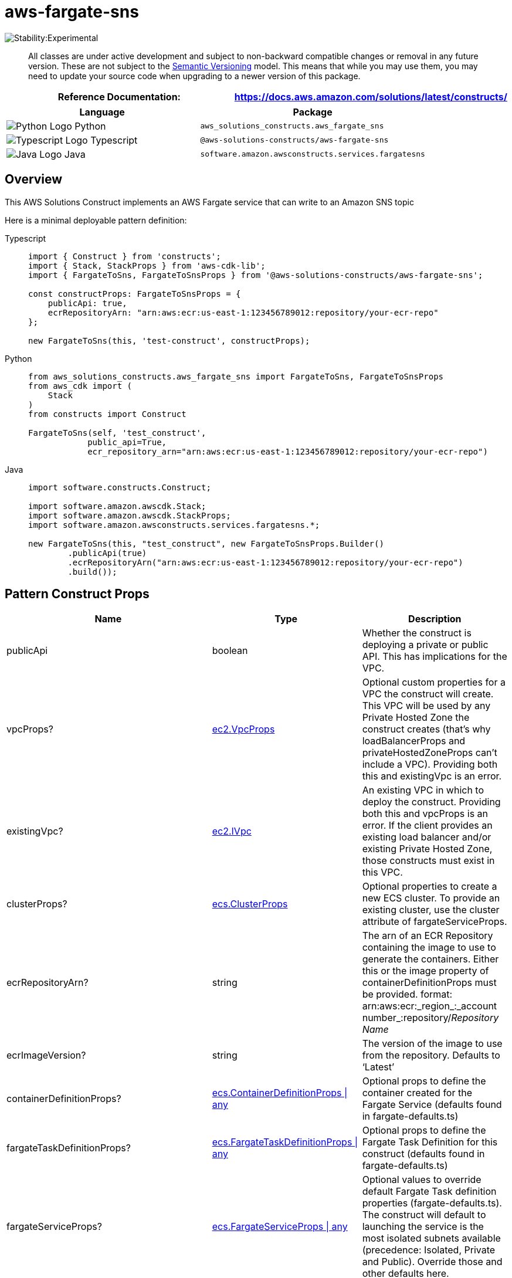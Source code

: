 //!!NODE_ROOT <section>
//== aws-fargate-sns module

[.topic]
= aws-fargate-sns
:info_doctype: section
:info_title: aws-fargate-sns


image::https://img.shields.io/badge/stability-Experimental-important.svg?style=for-the-badge[Stability:Experimental]

____
All classes are under active development and subject to non-backward
compatible changes or removal in any future version. These are not
subject to the https://semver.org/[Semantic Versioning] model. This
means that while you may use them, you may need to update your source
code when upgrading to a newer version of this package.
____

[width="100%",cols="<50%,<50%",options="header",]
|===
|*Reference Documentation*:
|https://docs.aws.amazon.com/solutions/latest/constructs/
|===

[width="100%",cols="<46%,54%",options="header",]
|===
|*Language* |*Package*
|image:https://docs.aws.amazon.com/cdk/api/latest/img/python32.png[Python
Logo] Python |`aws_solutions_constructs.aws_fargate_sns`

|image:https://docs.aws.amazon.com/cdk/api/latest/img/typescript32.png[Typescript
Logo] Typescript |`@aws-solutions-constructs/aws-fargate-sns`

|image:https://docs.aws.amazon.com/cdk/api/latest/img/java32.png[Java
Logo] Java |`software.amazon.awsconstructs.services.fargatesns`
|===

== Overview

This AWS Solutions Construct implements an AWS Fargate service that can
write to an Amazon SNS topic

Here is a minimal deployable pattern definition:

====
[role="tablist"]
Typescript::
+
[source,typescript]
----
import { Construct } from 'constructs';
import { Stack, StackProps } from 'aws-cdk-lib';
import { FargateToSns, FargateToSnsProps } from '@aws-solutions-constructs/aws-fargate-sns';

const constructProps: FargateToSnsProps = {
    publicApi: true,
    ecrRepositoryArn: "arn:aws:ecr:us-east-1:123456789012:repository/your-ecr-repo"
};

new FargateToSns(this, 'test-construct', constructProps);
----

Python::
+
[source,python]
----
from aws_solutions_constructs.aws_fargate_sns import FargateToSns, FargateToSnsProps
from aws_cdk import (
    Stack
)
from constructs import Construct

FargateToSns(self, 'test_construct',
            public_api=True,
            ecr_repository_arn="arn:aws:ecr:us-east-1:123456789012:repository/your-ecr-repo")
----

Java::
+
[source,java]
----
import software.constructs.Construct;

import software.amazon.awscdk.Stack;
import software.amazon.awscdk.StackProps;
import software.amazon.awsconstructs.services.fargatesns.*;

new FargateToSns(this, "test_construct", new FargateToSnsProps.Builder()
        .publicApi(true)
        .ecrRepositoryArn("arn:aws:ecr:us-east-1:123456789012:repository/your-ecr-repo")
        .build());
----
====

== Pattern Construct Props

[width="100%",cols="<30%,<35%,35%",options="header",]
|===
|*Name* |*Type* |*Description*
|publicApi |boolean |Whether the construct is deploying a private or
public API. This has implications for the VPC.

|vpcProps?
|https://docs.aws.amazon.com/cdk/api/v2/docs/aws-cdk-lib.aws_ec2.VpcProps.html[ec2.VpcProps]
|Optional custom properties for a VPC the construct will create. This
VPC will be used by any Private Hosted Zone the construct creates
(that’s why loadBalancerProps and privateHostedZoneProps can’t include a
VPC). Providing both this and existingVpc is an error.

|existingVpc?
|https://docs.aws.amazon.com/cdk/api/v2/docs/aws-cdk-lib.aws_ec2.IVpc.html[ec2.IVpc]
|An existing VPC in which to deploy the construct. Providing both this
and vpcProps is an error. If the client provides an existing load
balancer and/or existing Private Hosted Zone, those constructs must
exist in this VPC.

|clusterProps?
|https://docs.aws.amazon.com/cdk/api/v2/docs/aws-cdk-lib.aws_ecs.ClusterProps.html[ecs.ClusterProps]
|Optional properties to create a new ECS cluster. To provide an existing
cluster, use the cluster attribute of fargateServiceProps.

|ecrRepositoryArn? |string |The arn of an ECR Repository containing the
image to use to generate the containers. Either this or the image
property of containerDefinitionProps must be provided. format:
arn:aws:ecr:_region_:_account number_:repository/_Repository Name_

|ecrImageVersion? |string |The version of the image to use from the
repository. Defaults to '`Latest`'

|containerDefinitionProps?
|https://docs.aws.amazon.com/cdk/api/v2/docs/aws-cdk-lib.aws_ecs.ContainerDefinitionProps.html[ecs.ContainerDefinitionProps
{vbar} any] |Optional props to define the container created for the
Fargate Service (defaults found in fargate-defaults.ts)

|fargateTaskDefinitionProps?
|https://docs.aws.amazon.com/cdk/api/v2/docs/aws-cdk-lib.aws_ecs.FargateTaskDefinitionProps.html[ecs.FargateTaskDefinitionProps
{vbar} any] |Optional props to define the Fargate Task Definition for
this construct (defaults found in fargate-defaults.ts)

|fargateServiceProps?
|https://docs.aws.amazon.com/cdk/api/v2/docs/aws-cdk-lib.aws_ecs.FargateServiceProps.html[ecs.FargateServiceProps
{vbar} any] |Optional values to override default Fargate Task definition
properties (fargate-defaults.ts). The construct will default to
launching the service is the most isolated subnets available
(precedence: Isolated, Private and Public). Override those and other
defaults here.

|existingFargateServiceObject?
|https://docs.aws.amazon.com/cdk/api/v2/docs/aws-cdk-lib.aws_ecs.FargateService.html[ecs.FargateService]
|A Fargate Service already instantiated (probably by another Solutions
Construct). If this is specified, then no props defining a new service
can be provided, including: ecrImageVersion, containerDefinitionProps,
fargateTaskDefinitionProps, ecrRepositoryArn, fargateServiceProps,
clusterProps

|existingContainerDefinitionObject?
|https://docs.aws.amazon.com/cdk/api/v2/docs/aws-cdk-lib.aws_ecs.ContainerDefinition.html[ecs.ContainerDefinition]
|A container definition already instantiated as part of a Fargate
service. This must be the container in the existingFargateServiceObject

|existingTopicObj?
|https://docs.aws.amazon.com/cdk/api/v2/docs/aws-cdk-lib.aws_sns.Topic.html[sns.Topic]
|Existing instance of SNS Topic object, providing both this and
`topicProps` will cause an error.

|topicProps?
|https://docs.aws.amazon.com/cdk/api/v2/docs/aws-cdk-lib.aws_sns.TopicProps.html[sns.TopicProps]
|Optional user provided properties to override the default properties
for the SNS topic.

|topicArnEnvironmentVariableName? |string |Optional Name for the
container environment variable set to the ARN of the topic. Default:
SNS_TOPIC_ARN

|topicNameEnvironmentVariableName? |string |Optional Name for the
container environment variable set to the name of the topic. Default:
SNS_TOPIC_NAME

|enableEncryptionWithCustomerManagedKey? |`boolean` |If no key is
provided, this flag determines whether the SNS Topic is encrypted with a
new CMK or an AWS managed key. This flag is ignored if any of the
following are defined: topicProps.masterKey, encryptionKey or
encryptionKeyProps.

|encryptionKey?
|https://docs.aws.amazon.com/cdk/api/v2/docs/aws-cdk-lib.aws_kms.Key.html[`kms.Key`]
|An optional, imported encryption key to encrypt the SNS Topic with.

|encryptionKeyProps?
|https://docs.aws.amazon.com/cdk/api/v2/docs/aws-cdk-lib.aws_kms.Key.html#construct-props[`kms.KeyProps`]
|Optional user provided properties to override the default properties
for the KMS encryption key used to encrypt the SNS Topic with.
|===

== Pattern Properties

[width="100%",cols="<30%,<35%,35%",options="header",]
|===
|*Name* |*Type* |*Description*
|vpc
|https://docs.aws.amazon.com/cdk/api/v2/docs/aws-cdk-lib.aws_ec2.IVpc.html[ec2.IVpc]
|The VPC used by the construct (whether created by the construct or
provided by the client)

|service
|https://docs.aws.amazon.com/cdk/api/v2/docs/aws-cdk-lib.aws_ecs.FargateService.html[ecs.FargateService]
|The AWS Fargate service used by this construct (whether created by this
construct or passed to this construct at initialization)

|container
|https://docs.aws.amazon.com/cdk/api/v2/docs/aws-cdk-lib.aws_ecs.ContainerDefinition.html[ecs.ContainerDefinition]
|The container associated with the AWS Fargate service in the service
property.

|snsTopic
|https://docs.aws.amazon.com/cdk/api/v2/docs/aws-cdk-lib.aws_sns.Topic.html[`sns.Topic`]
|Returns an instance of the SNS topic created by the pattern.
|===

== Default settings

Out of the box implementation of the Construct without any override will
set the following defaults:

==== AWS Fargate Service

* Sets up an AWS Fargate service
** Uses the existing service if provided
** Creates a new service if none provided.
*** Service will run in isolated subnets if available, then private
subnets if available and finally public subnets
** Adds environment variables to the container with the ARN and Name of
the SNS topic
** Add permissions to the container IAM role allowing it to publish to
the SNS topic

==== Amazon SNS Topic

* Sets up an Amazon SNS topic
** Uses an existing topic if one is provided, otherwise creates a new
one
* Adds an Interface Endpoint to the VPC for SNS (the service by default
runs in Isolated or Private subnets)

== Architecture


image::imagesws-fargate-sns.png["Diagram showing the Fargate service, SNS topic and IAM role created by the construct",scaledwidth=100%]

[[github,topic.title]]
== GitHub

[cols=1,1, options=header]
|===
| 
To view the code for this pattern, create/view issues and pull requests, and more:



|



image::images/GitHub-Mark-32px.png[The github logo.,scaledwidth=100%]

|https://github.com/awslabs/aws-solutions-constructs/tree/master/source/patterns/%40aws-solutions-constructs/aws-aws-fargate-sns[-solutions-constructsaws-fargate-sns]
|===

'''''


